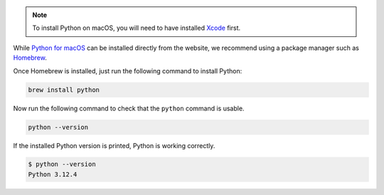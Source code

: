 .. note::

  To install Python on macOS, you will need to have installed
  `Xcode <https://developer.apple.com/xcode>`_ first.

While `Python for macOS <https://www.python.org/downloads/macos>`_
can be installed directly from the website, we recommend using a
package manager such as `Homebrew <https://brew.sh>`_.

Once Homebrew is installed, just run the following command to install Python:

.. code-block:: bash

  brew install python

Now run the following command to check that the ``python`` command is usable.

.. code-block:: bash

  python --version

If the installed Python version is printed, Python is working correctly.

.. code-block:: console

  $ python --version
  Python 3.12.4
